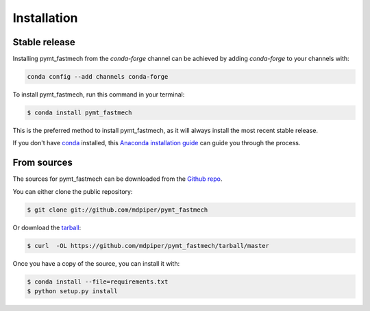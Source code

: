 .. highlight:: shell

============
Installation
============


Stable release
--------------

Installing pymt_fastmech from the `conda-forge` channel can be achieved by adding
`conda-forge` to your channels with:

.. code::

  conda config --add channels conda-forge

To install pymt_fastmech, run this command in your terminal:

.. code-block:: console

    $ conda install pymt_fastmech

This is the preferred method to install pymt_fastmech, as it will always install the most recent stable release.

If you don't have `conda`_ installed, this `Anaconda installation guide`_ can guide
you through the process.

.. _conda: https://docs.anaconda.com/anaconda/
.. _Anaconda installation guide: https://docs.anaconda.com/anaconda/install/


From sources
------------

The sources for pymt_fastmech can be downloaded from the `Github repo`_.

You can either clone the public repository:

.. code-block:: console

    $ git clone git://github.com/mdpiper/pymt_fastmech

Or download the `tarball`_:

.. code-block:: console

    $ curl  -OL https://github.com/mdpiper/pymt_fastmech/tarball/master

Once you have a copy of the source, you can install it with:

.. code-block:: console

    $ conda install --file=requirements.txt
    $ python setup.py install


.. _Github repo: https://github.com/mdpiper/pymt_fastmech
.. _tarball: https://github.com/mdpiper/pymt_fastmech/tarball/master
